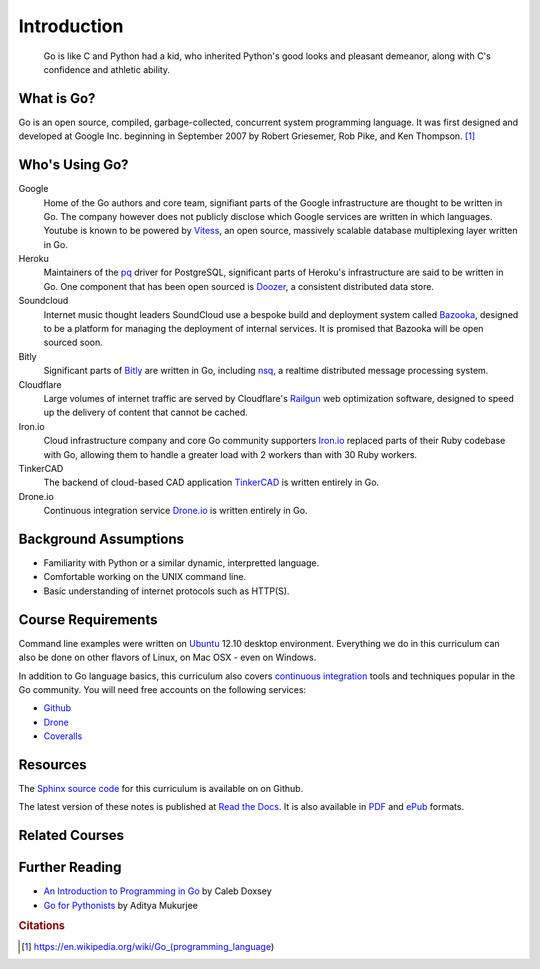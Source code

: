 ************
Introduction
************

.. pull-quote::

   Go is like C and Python had a kid, who inherited Python's good looks and
   pleasant demeanor, along with C's confidence and athletic ability.


What is Go?
===========

Go is an open source, compiled, garbage-collected, concurrent system programming
language. It was first designed and developed at Google Inc. beginning in
September 2007 by Robert Griesemer, Rob Pike, and Ken Thompson. [#cit1]_


Who's Using Go?
===============

Google
   Home of the Go authors and core team, signifiant parts of the Google
   infrastructure are thought to be written in Go.  The company however does not
   publicly disclose which Google services are written in which languages.
   Youtube is known to be powered by Vitess_, an open source, massively scalable
   database multiplexing layer written in Go.

Heroku
   Maintainers of the pq_ driver for PostgreSQL, significant parts of
   Heroku's infrastructure are said to be written in Go.  One component that has
   been open sourced is Doozer_, a consistent distributed data store.


Soundcloud
   Internet music thought leaders SoundCloud use a bespoke build and deployment
   system called Bazooka_, designed to be a platform for managing the deployment
   of internal services. It is promised that Bazooka will be open sourced soon.

Bitly
   Significant parts of Bitly_ are written in Go, including nsq_, a realtime
   distributed message processing system.

Cloudflare
   Large volumes of internet traffic are served by Cloudflare's Railgun_ web
   optimization software, designed to speed up the delivery of content that
   cannot be cached.

Iron.io
   Cloud infrastructure company and core Go community supporters Iron.io_
   replaced parts of their Ruby codebase with Go, allowing them to handle a
   greater load with 2 workers than with 30 Ruby workers.

TinkerCAD
   The backend of cloud-based CAD application TinkerCAD_ is written entirely in
   Go.

Drone.io
   Continuous integration service Drone.io_ is written entirely in Go.


Background Assumptions
======================

* Familiarity with Python or a similar dynamic, interpretted language.
* Comfortable working on the UNIX command line.
* Basic understanding of internet protocols such as HTTP(S).


Course Requirements
===================

Command line examples were written on `Ubuntu`_ 12.10 desktop environment.
Everything we do in this curriculum can also be done on other flavors of Linux,
on Mac OSX - even on Windows.

In addition to Go language basics, this curriculum also covers `continuous
integration`_ tools and techniques popular in the Go community.  You will need
free accounts on the following services:

* Github_
* Drone_
* Coveralls_


Resources
=========

The Sphinx_ `source code`_ for this curriculum is available on on Github.

The latest version of these notes is published at `Read the Docs`_. It is also
available in PDF_ and ePub_ formats.


Related Courses
===============

.. todo::

   Add related courses


Further Reading
===============

* `An Introduction to Programming in Go`_ by Caleb Doxsey
* `Go for Pythonists`_ by Aditya Mukurjee


.. _Vitess: https://code.google.com/p/vitess/
.. _pq: https://github.com/lib/pq
.. _Doozer: https://github.com/ha/doozerd
.. _Bazooka: http://backstage.soundcloud.com/2012/07/go-at-soundcloud/
.. _Bitly: http://word.bitly.com/post/29550171827/go-go-gadget
.. _nsq: https://github.com/bitly/nsq
.. _Railgun: http://blog.cloudflare.com/go-at-cloudflare
.. _Iron.io: http://blog.iron.io/2013/03/how-we-went-from-30-servers-to-2-go.html
.. _Drone.io: https://groups.google.com/forum/#!topic/golang-nuts/Lo7KP3rWP3o
.. _TinkerCAD:  http://www.youtube.com/watch?v=JE17r3n1kz4
.. _PDF: https://media.readthedocs.org/pdf/golang-for-python-programmers/latest/modern-api-development.pdf
.. _ePub: https://media.readthedocs.org/epub/golang-for-python-programmers/latest/golang-for-python-programmers.epub
.. _Sphinx: http://sphinx-doc.org
.. _`source code`: http://github.com/jmcvetta/golang-for-python-programmers
.. _`Read the Docs`: http://golang-for-python-programmers.readthedocs.org/
.. _`Jason McVetta`: mailto:jason.mcvetta@gmail.com
.. _Ubuntu: http://www.ubuntu.com
.. _`An Introduction to Programming in Go`:  http://www.golang-book.com/
.. _`Go for Pythonists`: https://github.com/ChimeraCoder/go-for-pythonists
.. _`Programming in Go: An Introduction`: http://programming-in-go.readthedocs.org
.. _`continuous integration`: https://en.wikipedia.org/wiki/Continuous_integration
.. _Github:  http://github.com
.. _Drone: http://drone.io
.. _Coveralls: http://coveralls.io


.. rubric:: Citations

.. [#cit1] https://en.wikipedia.org/wiki/Go_(programming_language)
